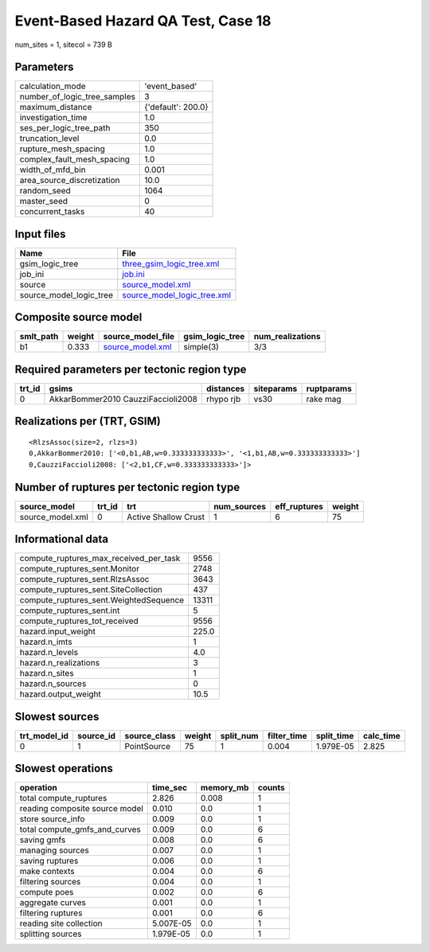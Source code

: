 Event-Based Hazard QA Test, Case 18
===================================

num_sites = 1, sitecol = 739 B

Parameters
----------
============================ ==================
calculation_mode             'event_based'     
number_of_logic_tree_samples 3                 
maximum_distance             {'default': 200.0}
investigation_time           1.0               
ses_per_logic_tree_path      350               
truncation_level             0.0               
rupture_mesh_spacing         1.0               
complex_fault_mesh_spacing   1.0               
width_of_mfd_bin             0.001             
area_source_discretization   10.0              
random_seed                  1064              
master_seed                  0                 
concurrent_tasks             40                
============================ ==================

Input files
-----------
======================= ============================================================
Name                    File                                                        
======================= ============================================================
gsim_logic_tree         `three_gsim_logic_tree.xml <three_gsim_logic_tree.xml>`_    
job_ini                 `job.ini <job.ini>`_                                        
source                  `source_model.xml <source_model.xml>`_                      
source_model_logic_tree `source_model_logic_tree.xml <source_model_logic_tree.xml>`_
======================= ============================================================

Composite source model
----------------------
========= ====== ====================================== =============== ================
smlt_path weight source_model_file                      gsim_logic_tree num_realizations
========= ====== ====================================== =============== ================
b1        0.333  `source_model.xml <source_model.xml>`_ simple(3)       3/3             
========= ====== ====================================== =============== ================

Required parameters per tectonic region type
--------------------------------------------
====== ================================== ========= ========== ==========
trt_id gsims                              distances siteparams ruptparams
====== ================================== ========= ========== ==========
0      AkkarBommer2010 CauzziFaccioli2008 rhypo rjb vs30       rake mag  
====== ================================== ========= ========== ==========

Realizations per (TRT, GSIM)
----------------------------

::

  <RlzsAssoc(size=2, rlzs=3)
  0,AkkarBommer2010: ['<0,b1,AB,w=0.333333333333>', '<1,b1,AB,w=0.333333333333>']
  0,CauzziFaccioli2008: ['<2,b1,CF,w=0.333333333333>']>

Number of ruptures per tectonic region type
-------------------------------------------
================ ====== ==================== =========== ============ ======
source_model     trt_id trt                  num_sources eff_ruptures weight
================ ====== ==================== =========== ============ ======
source_model.xml 0      Active Shallow Crust 1           6            75    
================ ====== ==================== =========== ============ ======

Informational data
------------------
====================================== =====
compute_ruptures_max_received_per_task 9556 
compute_ruptures_sent.Monitor          2748 
compute_ruptures_sent.RlzsAssoc        3643 
compute_ruptures_sent.SiteCollection   437  
compute_ruptures_sent.WeightedSequence 13311
compute_ruptures_sent.int              5    
compute_ruptures_tot_received          9556 
hazard.input_weight                    225.0
hazard.n_imts                          1    
hazard.n_levels                        4.0  
hazard.n_realizations                  3    
hazard.n_sites                         1    
hazard.n_sources                       0    
hazard.output_weight                   10.5 
====================================== =====

Slowest sources
---------------
============ ========= ============ ====== ========= =========== ========== =========
trt_model_id source_id source_class weight split_num filter_time split_time calc_time
============ ========= ============ ====== ========= =========== ========== =========
0            1         PointSource  75     1         0.004       1.979E-05  2.825    
============ ========= ============ ====== ========= =========== ========== =========

Slowest operations
------------------
============================== ========= ========= ======
operation                      time_sec  memory_mb counts
============================== ========= ========= ======
total compute_ruptures         2.826     0.008     1     
reading composite source model 0.010     0.0       1     
store source_info              0.009     0.0       1     
total compute_gmfs_and_curves  0.009     0.0       6     
saving gmfs                    0.008     0.0       6     
managing sources               0.007     0.0       1     
saving ruptures                0.006     0.0       1     
make contexts                  0.004     0.0       6     
filtering sources              0.004     0.0       1     
compute poes                   0.002     0.0       6     
aggregate curves               0.001     0.0       1     
filtering ruptures             0.001     0.0       6     
reading site collection        5.007E-05 0.0       1     
splitting sources              1.979E-05 0.0       1     
============================== ========= ========= ======